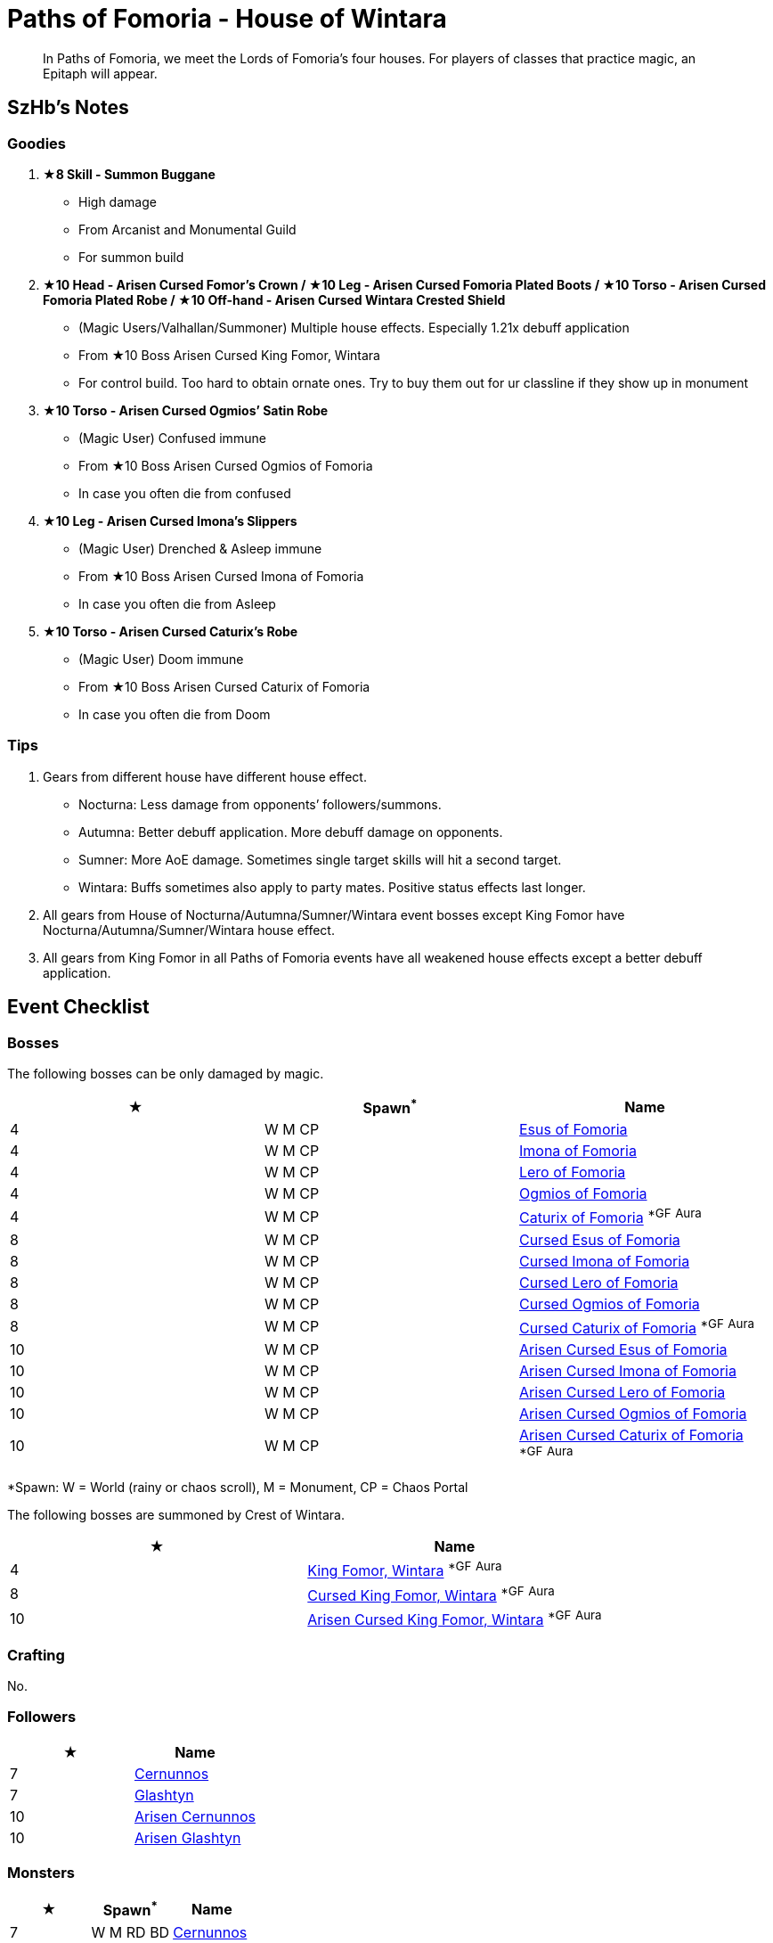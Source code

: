 = Paths of Fomoria - House of Wintara
:page-role: -toc

[quote]
____
In Paths of Fomoria, we meet the Lords of Fomoria's four houses. For players of classes that practice magic, an Epitaph will appear.
____

== SzHb’s Notes

=== Goodies

. **★8 Skill - Summon Buggane**
* High damage
* From Arcanist and Monumental Guild
* For summon build
. **★10 Head - Arisen Cursed Fomor's Crown / ★10 Leg - Arisen Cursed Fomoria Plated Boots / ★10 Torso - Arisen Cursed Fomoria Plated Robe / ★10 Off-hand - Arisen Cursed Wintara Crested Shield**
* (Magic Users/Valhallan/Summoner) Multiple house effects. Especially 1.21x debuff application
* From ★10 Boss Arisen Cursed King Fomor, Wintara
* For control build. Too hard to obtain ornate ones. Try to buy them out for ur classline if they show up in monument
. **★10 Torso - Arisen Cursed Ogmios’ Satin Robe**
* (Magic User) Confused immune
* From ★10 Boss Arisen Cursed Ogmios of Fomoria
* In case you often die from confused
. **★10 Leg - Arisen Cursed Imona’s Slippers**
* (Magic User) Drenched & Asleep immune
* From ★10 Boss Arisen Cursed Imona of Fomoria
* In case you often die from Asleep
. **★10 Torso - Arisen Cursed Caturix’s Robe**
* (Magic User) Doom immune
* From ★10 Boss Arisen Cursed Caturix of Fomoria
* In case you often die from Doom

=== Tips
. Gears from different house have different house effect.
* Nocturna: Less damage from opponents’ followers/summons.
* Autumna: Better debuff application. More debuff damage on opponents.
* Sumner: More AoE damage. Sometimes single target skills will hit a second target.
* Wintara: Buffs sometimes also apply to party mates. Positive status effects last longer.
. All gears from House of Nocturna/Autumna/Sumner/Wintara event bosses except King Fomor have Nocturna/Autumna/Sumner/Wintara house effect.
. All gears from King Fomor in all Paths of Fomoria events have all weakened house effects except a better debuff application.

== Event Checklist

=== Bosses

The following bosses can be only damaged by magic.

[options="header"]
|===
|★ |Spawn^*^ |Name
|4 |W M CP |https://codex.fqegg.top/#/codex/bosses/esus-of-fomoria/[Esus of Fomoria]
|4 |W M CP |https://codex.fqegg.top/#/codex/bosses/imona-of-fomoria/[Imona of Fomoria]
|4 |W M CP |https://codex.fqegg.top/#/codex/bosses/lero-of-fomoria/[Lero of Fomoria]
|4 |W M CP |https://codex.fqegg.top/#/codex/bosses/ogmios-of-fomoria/[Ogmios of Fomoria]
|4 |W M CP |https://codex.fqegg.top/#/codex/bosses/caturix-of-fomoria/[Caturix of Fomoria] ^*GF^ ^Aura^
|8 |W M CP |https://codex.fqegg.top/#/codex/bosses/cursed-esus-of-fomoria/[Cursed Esus of Fomoria]
|8 |W M CP |https://codex.fqegg.top/#/codex/bosses/cursed-imona-of-fomoria/[Cursed Imona of Fomoria]
|8 |W M CP |https://codex.fqegg.top/#/codex/bosses/cursed-lero-of-fomoria/[Cursed Lero of Fomoria]
|8 |W M CP |https://codex.fqegg.top/#/codex/bosses/cursed-ogmios-of-fomoria/[Cursed Ogmios of Fomoria]
|8 |W M CP |https://codex.fqegg.top/#/codex/bosses/cursed-caturix-of-fomoria/[Cursed Caturix of Fomoria] ^*GF^ ^Aura^
|10 |W M CP |https://codex.fqegg.top/#/codex/bosses/arisen-cursed-esus-of-fomoria/[Arisen Cursed Esus of Fomoria]
|10 |W M CP |https://codex.fqegg.top/#/codex/bosses/arisen-cursed-imona-of-fomoria/[Arisen Cursed Imona of Fomoria]
|10 |W M CP |https://codex.fqegg.top/#/codex/bosses/arisen-cursed-lero-of-fomoria/[Arisen Cursed Lero of Fomoria]
|10 |W M CP |https://codex.fqegg.top/#/codex/bosses/arisen-cursed-ogmios-of-fomoria/[Arisen Cursed Ogmios of Fomoria]
|10 |W M CP |https://codex.fqegg.top/#/codex/bosses/arisen-cursed-caturix-of-fomoria/[Arisen Cursed Caturix of Fomoria] ^*GF^ ^Aura^
|===
[.small]#*Spawn: W = World (rainy or chaos scroll), M = Monument, CP = Chaos Portal#

The following bosses are summoned by Crest of Wintara.

[options="header"]
|===
|★ |Name
|4 |https://codex.fqegg.top/#/codex/bosses/king-fomor-wintara/[King Fomor, Wintara] ^*GF^ ^Aura^
|8 |https://codex.fqegg.top/#/codex/bosses/cursed-king-fomor-wintara/[Cursed King Fomor, Wintara] ^*GF^ ^Aura^
|10 |https://codex.fqegg.top/#/codex/bosses/arisen-cursed-king-fomor-wintara/[Arisen Cursed King Fomor, Wintara] ^*GF^ ^Aura^
|===

=== Crafting

No.

=== Followers

[options="header"]
|===
|★ |Name
|7 |https://codex.fqegg.top/#/codex/followers/cernunnos/[Cernunnos]
|7 |https://codex.fqegg.top/#/codex/followers/glashtyn/[Glashtyn]
|10 |https://codex.fqegg.top/#/codex/followers/arisen-cernunnos/[Arisen Cernunnos]
|10 |https://codex.fqegg.top/#/codex/followers/arisen-glashtyn/[Arisen Glashtyn]
|===

=== Monsters

[options="header"]
|===
|★ |Spawn^*^ |Name
|7 |W M RD BD |https://codex.fqegg.top/#/codex/monsters/cernunnos/[Cernunnos]
|8 |W M RD BD |https://codex.fqegg.top/#/codex/monsters/buggane/[Buggane]
|10 |W M RD BD |https://codex.fqegg.top/#/codex/monsters/glashtyn/[Glashtyn]
|===
[.small]#*Spawn: W = World, M = Monument, RD = Regular Dungeon, BD = Beast Den#

=== Quests

Only Magic Users can see the NPC.

. Defeat Arisen Cursed Lero of Fomoria, Lero of Fomoria, or Cursed Lero of Fomoria (1)
* Reward: 100k gold, 10k orns
. Defeat Arisen Cursed Ogmios of Fomoria, Cursed Ogmios of Fomoria, or Ogmios of Fomoria (1)
* Reward: 200k gold, 10k orns
. Defeat Imona of Fomoria, Arisen Cursed Imona of Fomoria, or Cursed Imona of Fomoria (1)
* Reward: 300k gold, 10k orns
. Defeat Arisen Cursed Esus of Fomoria, Esus of Fomoria, or Cursed Esus of Fomoria (1)
* Reward: 400k gold, 10k orns
. Defeat Arisen Cursed Caturix of Fomoria, Cursed Caturix of Fomoria, or Caturix of Fomoria (1)
* Reward: 500k gold, 10k orns, Crest of Wintara

=== Raids

No.

=== Skills

[options="header"]
|===
|★ |Name
|7 |https://codex.fqegg.top/#/codex/spells/summon-cernunnos/[Summon Cernunnos]
|8 |https://codex.fqegg.top/#/codex/spells/summon-buggane/[Summon Buggane]
|10 |https://codex.fqegg.top/#/codex/spells/summon-glashtyn/[Summon Glashtyn]
|===